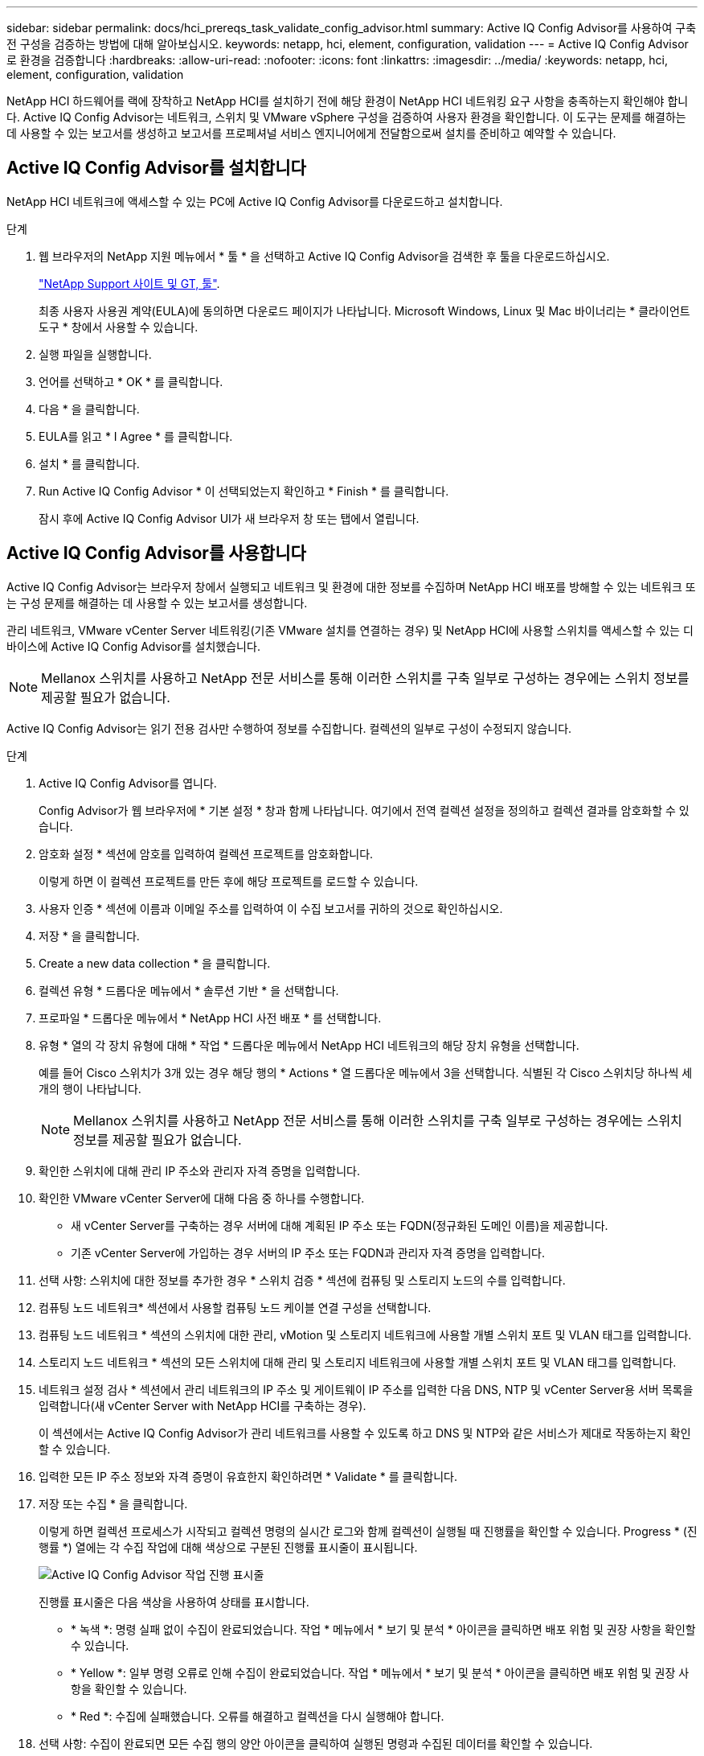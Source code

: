 ---
sidebar: sidebar 
permalink: docs/hci_prereqs_task_validate_config_advisor.html 
summary: Active IQ Config Advisor를 사용하여 구축 전 구성을 검증하는 방법에 대해 알아보십시오. 
keywords: netapp, hci, element, configuration, validation 
---
= Active IQ Config Advisor로 환경을 검증합니다
:hardbreaks:
:allow-uri-read: 
:nofooter: 
:icons: font
:linkattrs: 
:imagesdir: ../media/
:keywords: netapp, hci, element, configuration, validation


[role="lead"]
NetApp HCI 하드웨어를 랙에 장착하고 NetApp HCI를 설치하기 전에 해당 환경이 NetApp HCI 네트워킹 요구 사항을 충족하는지 확인해야 합니다. Active IQ Config Advisor는 네트워크, 스위치 및 VMware vSphere 구성을 검증하여 사용자 환경을 확인합니다. 이 도구는 문제를 해결하는 데 사용할 수 있는 보고서를 생성하고 보고서를 프로페셔널 서비스 엔지니어에게 전달함으로써 설치를 준비하고 예약할 수 있습니다.



== Active IQ Config Advisor를 설치합니다

NetApp HCI 네트워크에 액세스할 수 있는 PC에 Active IQ Config Advisor를 다운로드하고 설치합니다.

.단계
. 웹 브라우저의 NetApp 지원 메뉴에서 * 툴 * 을 선택하고 Active IQ Config Advisor을 검색한 후 툴을 다운로드하십시오.
+
https://mysupport.netapp.com/site/tools/tool-eula/5ddb829ebd393e00015179b2["NetApp Support 사이트 및 GT, 툴"^].

+
최종 사용자 사용권 계약(EULA)에 동의하면 다운로드 페이지가 나타납니다. Microsoft Windows, Linux 및 Mac 바이너리는 * 클라이언트 도구 * 창에서 사용할 수 있습니다.

. 실행 파일을 실행합니다.
. 언어를 선택하고 * OK * 를 클릭합니다.
. 다음 * 을 클릭합니다.
. EULA를 읽고 * I Agree * 를 클릭합니다.
. 설치 * 를 클릭합니다.
. Run Active IQ Config Advisor * 이 선택되었는지 확인하고 * Finish * 를 클릭합니다.
+
잠시 후에 Active IQ Config Advisor UI가 새 브라우저 창 또는 탭에서 열립니다.





== Active IQ Config Advisor를 사용합니다

Active IQ Config Advisor는 브라우저 창에서 실행되고 네트워크 및 환경에 대한 정보를 수집하며 NetApp HCI 배포를 방해할 수 있는 네트워크 또는 구성 문제를 해결하는 데 사용할 수 있는 보고서를 생성합니다.

관리 네트워크, VMware vCenter Server 네트워킹(기존 VMware 설치를 연결하는 경우) 및 NetApp HCI에 사용할 스위치를 액세스할 수 있는 디바이스에 Active IQ Config Advisor를 설치했습니다.


NOTE: Mellanox 스위치를 사용하고 NetApp 전문 서비스를 통해 이러한 스위치를 구축 일부로 구성하는 경우에는 스위치 정보를 제공할 필요가 없습니다.

Active IQ Config Advisor는 읽기 전용 검사만 수행하여 정보를 수집합니다. 컬렉션의 일부로 구성이 수정되지 않습니다.

.단계
. Active IQ Config Advisor를 엽니다.
+
Config Advisor가 웹 브라우저에 * 기본 설정 * 창과 함께 나타납니다. 여기에서 전역 컬렉션 설정을 정의하고 컬렉션 결과를 암호화할 수 있습니다.

. 암호화 설정 * 섹션에 암호를 입력하여 컬렉션 프로젝트를 암호화합니다.
+
이렇게 하면 이 컬렉션 프로젝트를 만든 후에 해당 프로젝트를 로드할 수 있습니다.

. 사용자 인증 * 섹션에 이름과 이메일 주소를 입력하여 이 수집 보고서를 귀하의 것으로 확인하십시오.
. 저장 * 을 클릭합니다.
. Create a new data collection * 을 클릭합니다.
. 컬렉션 유형 * 드롭다운 메뉴에서 * 솔루션 기반 * 을 선택합니다.
. 프로파일 * 드롭다운 메뉴에서 * NetApp HCI 사전 배포 * 를 선택합니다.
. 유형 * 열의 각 장치 유형에 대해 * 작업 * 드롭다운 메뉴에서 NetApp HCI 네트워크의 해당 장치 유형을 선택합니다.
+
예를 들어 Cisco 스위치가 3개 있는 경우 해당 행의 * Actions * 열 드롭다운 메뉴에서 3을 선택합니다. 식별된 각 Cisco 스위치당 하나씩 세 개의 행이 나타납니다.

+

NOTE: Mellanox 스위치를 사용하고 NetApp 전문 서비스를 통해 이러한 스위치를 구축 일부로 구성하는 경우에는 스위치 정보를 제공할 필요가 없습니다.

. 확인한 스위치에 대해 관리 IP 주소와 관리자 자격 증명을 입력합니다.
. 확인한 VMware vCenter Server에 대해 다음 중 하나를 수행합니다.
+
** 새 vCenter Server를 구축하는 경우 서버에 대해 계획된 IP 주소 또는 FQDN(정규화된 도메인 이름)을 제공합니다.
** 기존 vCenter Server에 가입하는 경우 서버의 IP 주소 또는 FQDN과 관리자 자격 증명을 입력합니다.


. 선택 사항: 스위치에 대한 정보를 추가한 경우 * 스위치 검증 * 섹션에 컴퓨팅 및 스토리지 노드의 수를 입력합니다.
. 컴퓨팅 노드 네트워크* 섹션에서 사용할 컴퓨팅 노드 케이블 연결 구성을 선택합니다.
. 컴퓨팅 노드 네트워크 * 섹션의 스위치에 대한 관리, vMotion 및 스토리지 네트워크에 사용할 개별 스위치 포트 및 VLAN 태그를 입력합니다.
. 스토리지 노드 네트워크 * 섹션의 모든 스위치에 대해 관리 및 스토리지 네트워크에 사용할 개별 스위치 포트 및 VLAN 태그를 입력합니다.
. 네트워크 설정 검사 * 섹션에서 관리 네트워크의 IP 주소 및 게이트웨이 IP 주소를 입력한 다음 DNS, NTP 및 vCenter Server용 서버 목록을 입력합니다(새 vCenter Server with NetApp HCI를 구축하는 경우).
+
이 섹션에서는 Active IQ Config Advisor가 관리 네트워크를 사용할 수 있도록 하고 DNS 및 NTP와 같은 서비스가 제대로 작동하는지 확인할 수 있습니다.

. 입력한 모든 IP 주소 정보와 자격 증명이 유효한지 확인하려면 * Validate * 를 클릭합니다.
. 저장 또는 수집 * 을 클릭합니다.
+
이렇게 하면 컬렉션 프로세스가 시작되고 컬렉션 명령의 실시간 로그와 함께 컬렉션이 실행될 때 진행률을 확인할 수 있습니다. Progress * (진행률 *) 열에는 각 수집 작업에 대해 색상으로 구분된 진행률 표시줄이 표시됩니다.

+
image::config_advisor_job_progress_bar.png[Active IQ Config Advisor 작업 진행 표시줄]

+
진행률 표시줄은 다음 색상을 사용하여 상태를 표시합니다.

+
** * 녹색 *: 명령 실패 없이 수집이 완료되었습니다. 작업 * 메뉴에서 * 보기 및 분석 * 아이콘을 클릭하면 배포 위험 및 권장 사항을 확인할 수 있습니다.
** * Yellow *: 일부 명령 오류로 인해 수집이 완료되었습니다. 작업 * 메뉴에서 * 보기 및 분석 * 아이콘을 클릭하면 배포 위험 및 권장 사항을 확인할 수 있습니다.
** * Red *: 수집에 실패했습니다. 오류를 해결하고 컬렉션을 다시 실행해야 합니다.


. 선택 사항: 수집이 완료되면 모든 수집 행의 양안 아이콘을 클릭하여 실행된 명령과 수집된 데이터를 확인할 수 있습니다.
. 보기 및 분석 * 탭을 선택합니다.
+
이 페이지에는 사용자 환경의 일반 상태 보고서가 표시됩니다. 원형 차트의 한 섹션을 선택하여 이러한 특정 문제 확인 또는 설명에 대한 자세한 내용과 성공적인 배포를 방해할 수 있는 문제를 해결하는 방법에 대한 권장 사항을 확인할 수 있습니다. 직접 이러한 문제를 해결하거나 NetApp 프로페셔널 서비스의 도움을 요청할 수 있습니다.

. 컬렉션 보고서를 PDF 또는 Microsoft Word 문서로 내보내려면 * 내보내기 * 를 클릭합니다.
+

NOTE: PDF 및 Microsoft Word 문서 출력에는 배포를 위한 스위치 구성 정보가 포함되어 있으며, 이 정보는 NetApp 전문 서비스에서 네트워크 설정을 확인하는 데 사용됩니다.

. 내보낸 보고서 파일을 NetApp 프로페셔널 서비스 담당자에게 전송하십시오.


[discrete]
== 자세한 내용을 확인하십시오

* https://www.netapp.com/hybrid-cloud/hci-documentation/["NetApp HCI 리소스 페이지를 참조하십시오"^]
* https://docs.netapp.com/us-en/vcp/index.html["vCenter Server용 NetApp Element 플러그인"^]

